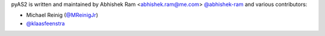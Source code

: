pyAS2 is written and maintained by Abhishek Ram <abhishek.ram@me.com> `@abhishek-ram <https://github.com/abhishek-ram>`_ and various contributors:

- Michael Reinig (`@MReinigJr <https://github.com/MReinigJr>`_)
- `@klaasfeenstra <https://github.com/klaasfeenstra>`_
